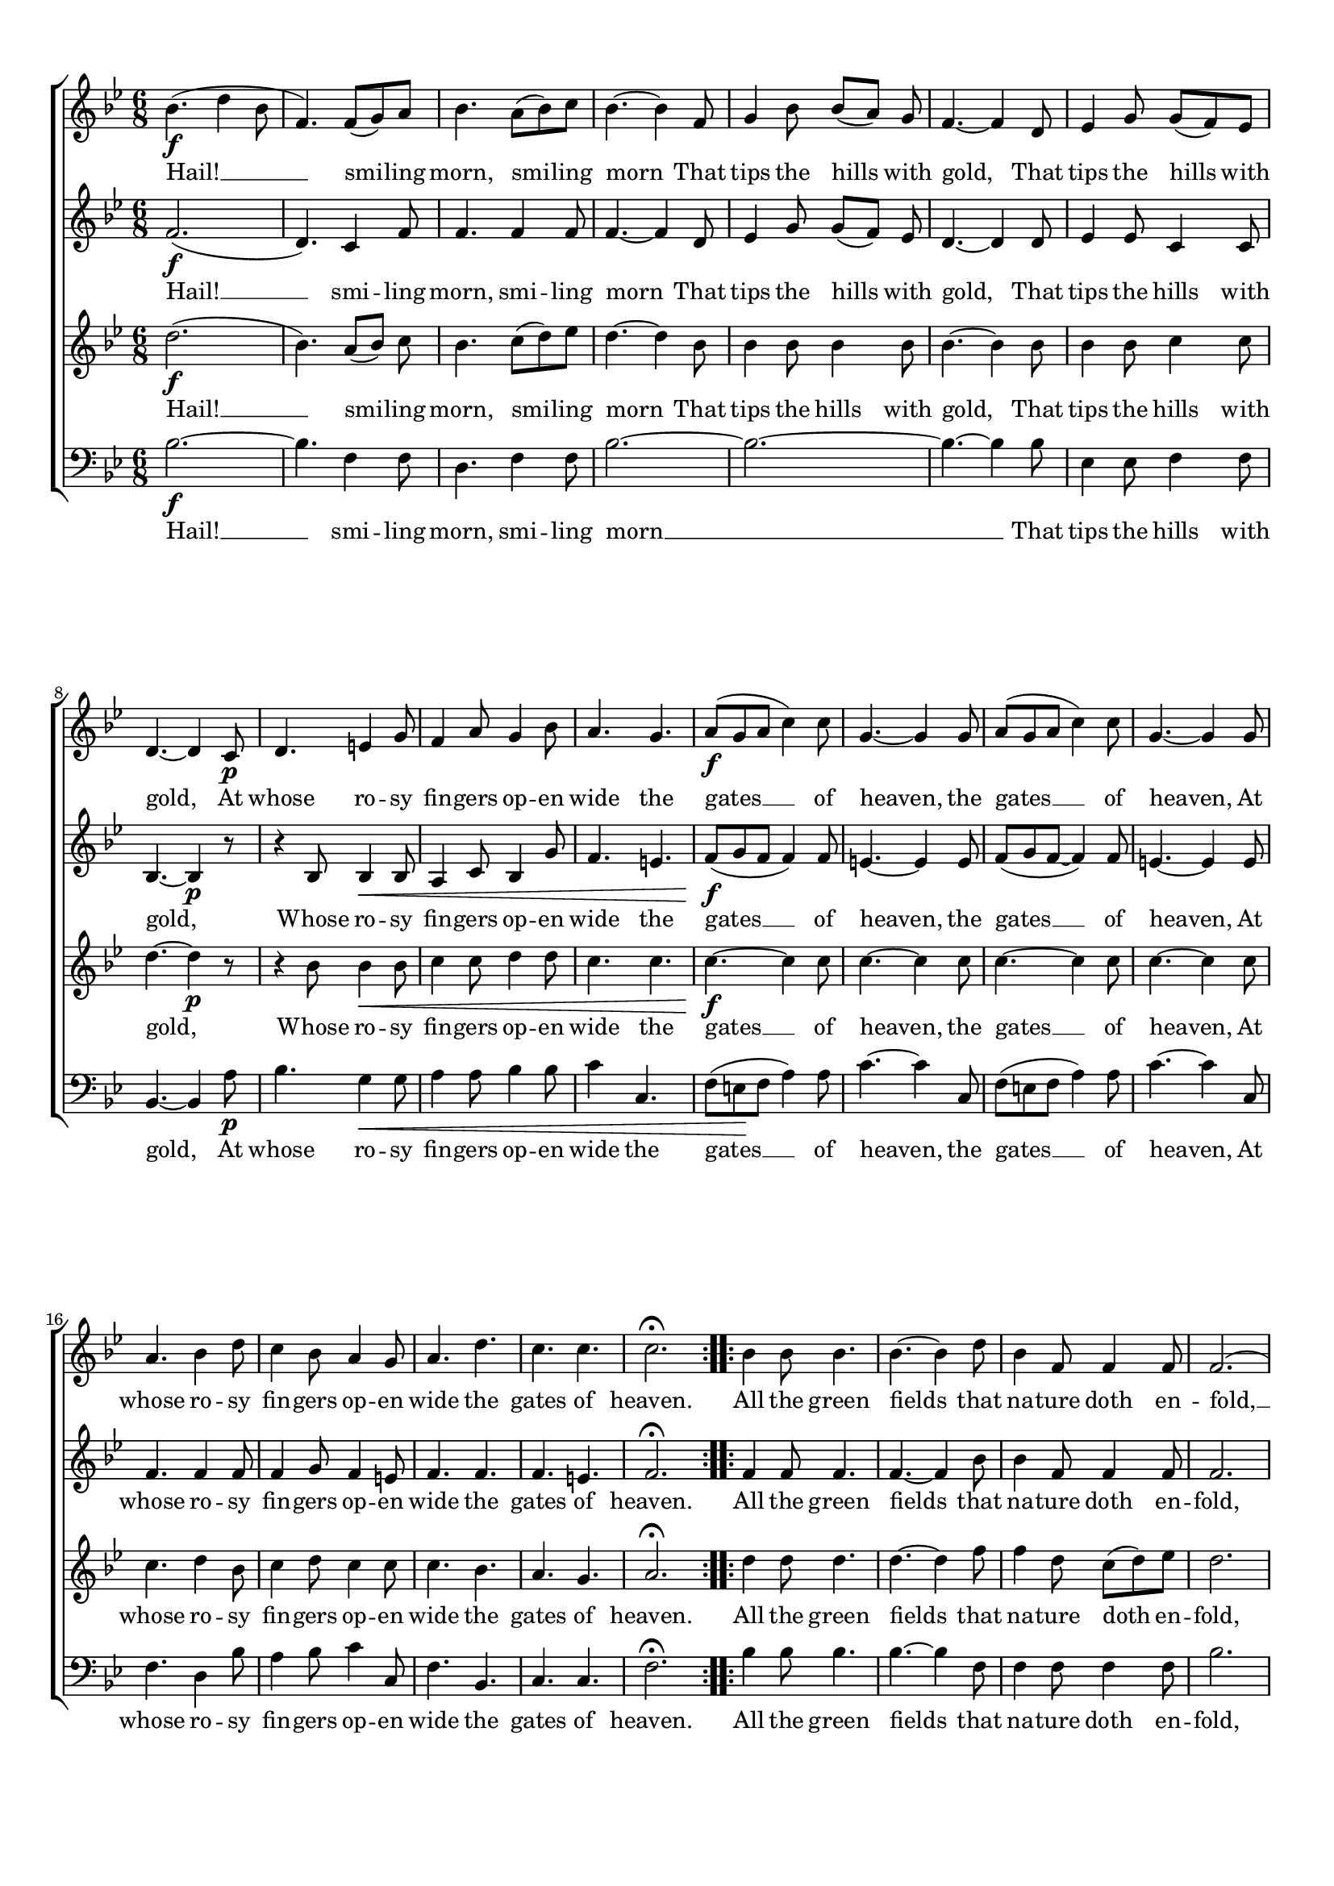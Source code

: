 \header {
  tagline = ""  % removed
}

	#(set-global-staff-size 17)
\paper {
    paper-width = 21.0\cm
    paper-height = 29.7\cm
    top-margin = 1.0\cm
    bottom-margin = 2.0\cm 
    left-margin = 1.0\cm
    right-margin = 1.0\cm
    }
\layout {
	indent = 0.0\cm 
	}
	
	
PartPOneVoiceOne =  \relative bes' {
    \repeat volta 2 {
        \clef "treble" \key bes \major \time 6/8 | % 1
        bes4. \f ( d4 bes8 | % 2
        f4. ) f8 ( [ g8 ) a8 ] | % 3
        bes4. a8 ( [ bes8 ) c8 ] | % 4
        bes4. ~ bes4 f8  | % 5
        g4 bes8 bes8 ([ a8 ]) g8  | % 6
        f4. ~ f4 d8 | % 7
        es4 g8 g8 ( [ f8 ) es8 ] | % 8
        d4. ~ d4 c8 \p  | % 9
        d4. e4 g8 | \barNumberCheck #10
        f4 a8 g4 bes8 | % 11
        a4. g4. | % 12
        a8 \f ( [ g8 a8 ] c4 ) c8 | % 13
        g4. ~ g4 g8  | % 14
        a8 ( [ g8 a8 ] c4 ) c8 | % 15
        g4. ~ g4 g8 | % 16
        a4. bes4 d8 | % 17
        c4 bes8 a4 g8 | % 18
        a4. d4. | % 19
        c4. c4.  | \barNumberCheck #20
        c2. ^\fermata }
    \repeat volta 2 {
        | % 21
        bes4 bes8 bes4. | % 22
        bes4. ~ bes4 d8 | % 23
        bes4 f8 f4 f8 | % 24
        f2. ( | % 25
         bes2. ~  | % 26
        bes2. ~ | % 27
        bes2. ~| % 28
        bes4. ~ bes4 ) f8 | % 29
        bes4. c4.  | \barNumberCheck #30
        d8 bes4 r4. | % 31
        c8. \mp [ c8. ] bes8. [ a8. ] | % 32
        bes4. ^\fermata d8. \p [ bes8. ] | % 33
        f2. ~ | % 34
        f4. ^\fermata d'8. [ bes8. ]  | % 35
        f2. ~ | % 36
        f4. ^\fermata f4. \pp ~ | % 37
        f8. \< \< [ f8. ] es8. [ f8. ] | % 38
        g4. ^\fermata g4. \! \! \mp ~ | % 39
        g8. \< \< [ g8. ] a8. [ bes8. ]  | \barNumberCheck #40
        bes4. \f ( a4 \! \! ) ^\fermata f8 | % 41
        bes4. c4. \mp | % 42
        d8 bes4 r4. | % 43
        g2. \sf | % 44
        c2. | % 45
        f,2. \p \< ( | % 46
        bes2. | % 47
        a4 bes8 c4 ) a8  | % 48
        bes4. d4 \! \f bes8 | % 49
        a4 ( bes8 c4 a8 | \barNumberCheck #50
        bes4. ) d4 bes8 | % 51
        a4 ( bes8 c4 a8 | % 52
        bes4. ) bes4. \ff | % 53
        c4. a4.  | % 54
        bes4. bes4. }
    \alternative { {
            | % 55
            c4. ^\fermata a4. ^\fermata | % 56
            bes2. ^\fermata }
        {
            | % 57
            c2. }
        } | % 58
    f2. ^\fermata | % 59
    bes,2. ^\fermata \bar "|."
    }

PartPOneVoiceOneLyricsOne =  \lyricmode { 
Hail! __ smi -- ling morn, smi -- ling morn
That tips the hills with gold, 
That tips the hills with gold,
At whose ro -- sy fin -- gers op -- en wide the gates __ of heaven, 
the gates __ of heaven, 
At whose ro -- sy fin -- gers op -- en wide the gates of "heaven." 
All the green fields that na -- ture doth en -- fold, __
At whose bright pre -- sence dark -- ness flies a -- way, 
    flies a -- way, __ flies a -- way, __
Dark -- ness flies a -- way, Dark -- ness flies __ a -- way, __
    At whose bright pre -- sence dark -- ness flies __ a -- way, 
Flies a -- way, __ Flies a -- way, __

Hail! Hail! Hail! Hail! Hail!
Hail! Hail! Hail! Hail! Hail! Hail!}
PartPTwoVoiceOne =  \relative f' {
    \repeat volta 2 {
        \clef "treble" \key bes \major \time 6/8 | % 1
        f2. \f ( | % 2
        d4. ) c4 f8 | % 3
        f4. f4 f8 | % 4
        f4. ~ f4 d8  | % 5
        es4 g8 g8 ( [ f8 ]) es8  | % 6
        d4. ~ d4 d8 | % 7
        es4 es8 c4 c8 | % 8
        bes4. ~ bes4 \p r8  | % 9
        r4 bes8 bes4 \< bes8 | \barNumberCheck #10
        a4 c8 bes4 g'8 | % 11
        f4. e4. | % 12
        f8 \f ( [ g8 \! f8 ] f4 ) f8 | % 13
        e4. ~ e4 e8  | % 14
        f8 ( [ g8 f8 ~ ] f4 ) f8 | % 15
        e4. ~ e4 e8 | % 16
        f4. f4 f8 | % 17
        f4 g8 f4 e8 | % 18
        f4. f4. | % 19
        f4. e4.  | \barNumberCheck #20
        f2. ^\fermata }
    \repeat volta 2 {
        | % 21
        f4 f8 f4. | % 22
        f4. ~ f4 bes8 | % 23
        bes4 f8 f4 f8 | % 24
        f2. | % 25
        g4 es8 es4.  | % 26
        es4. ~ es4 es8 | % 27
        es4 es8 d8 ( [ es8 ) f8 ] | % 28
        es4. ~ es4 f8 | % 29
        g4. g4.  | \barNumberCheck #30
        f8 f4 r4. | % 31
        g8. \mp [ g8. ] f8. [ f8. ] | % 32
        f4. ^\fermata r4. | % 33
        r4. es8 \pp ( [ d8 ) c8 ] | % 34
        d4. ^\fermata r4.  | % 35
        r4. c8 ( [ d8 ) es8 ] | % 36
        d4. ^\fermata d4. ~ | % 37
        d8. [ d8. ] es8. [ d8. ] | % 38
        es4. ^\fermata es4. \mp ~ | % 39
        es8. \< [ f8. ] f8. [ f8. ]  | \barNumberCheck #40
        f4. \f \f ~ f4 \! ^\fermata f8 | % 41
        f4. f4. | % 42
        f8 f4 r4. | % 43
        es2. \fz | % 44
        g2. | % 45
        d2. \p \< ( ~ | % 46
        d4 bes8 f'4. ~ | % 47
        f4. ~ f4 ) f8  | % 48
        f4. r4. \! | % 49
        f4 \f f8 f4 f8 | \barNumberCheck #50
        f4. r4. | % 51
        f4 f8 f4 f8 | % 52
        f4. g4. \ff | % 53
        g4. f4.  | % 54
        f4. g4. }
    \alternative { {
            | % 55
            g4. ^\fermata f4. ^\fermata | % 56
            f2. ^\fermata }
        {
            | % 57
            g2. }
        } | % 58
    a2. ^\fermata | % 59
    f2. ^\fermata \bar "|."
    }

PartPTwoVoiceOneLyricsOne =  \lyricmode {Hail! __ smi -- ling morn, smi -- ling morn
That tips the hills with gold, 
That tips the hills with gold,
Whose ro -- sy fin -- gers op -- en wide the gates __ of heaven, 
the gates __ of heaven, 
At whose ro -- sy fin -- gers op -- en wide the gates of "heaven." 

All the green fields that na -- ture doth en -- fold,
All the green fields that na -- ture doth __ en -- fold,
At whose bright pre -- sence dark -- ness flies a -- way, 
    flies a -- way, __ flies a -- way, __
Dark -- ness flies a -- way, Dark -- ness flies __ a -- way, __
    At whose bright pre -- sence dark -- ness flies __ a -- way, 

Dark -- ness flies a -- way, __
Dark -- ness flies a -- way, __
	
	

Hail! Hail! Hail! Hail! Hail!
Hail! Hail! Hail! Hail! Hail! Hail!}


PartPThreeVoiceOne =  \relative d'' {
    \repeat volta 2 {
        \clef "treble" \key bes \major \time 6/8 | % 1
        d2. \f ( | % 2
        bes4. ) a8 ([ bes8 ]) c8  | % 3
        bes4. c8 ( [ d8 ) es8 ] | % 4
        d4. ~ d4 bes8  | % 5
        bes4 bes8 bes4 bes8 | % 6
        bes4. ~ bes4 bes8 | % 7
        bes4 bes8 c4 c8 | % 8
        d4. ~ d4 \p r8  | % 9
        r4 bes8 bes4 \< bes8 | \barNumberCheck #10
        c4 c8 d4 d8 | % 11
        c4. c4. | % 12
        c4. \f \f ~ c4 \! c8 | % 13
        c4. ~ c4 c8  | % 14
        c4. ~ c4 c8 | % 15
        c4. ~ c4 c8 | % 16
        c4. d4 bes8 | % 17
        c4 d8 c4 c8 | % 18
        c4. bes4. | % 19
        a4. g4.  | \barNumberCheck #20
        a2. ^\fermata }
    \repeat volta 2 {
        | % 21
        d4 d8 d4. | % 22
        d4. ~ d4 f8 | % 23
        f4 d8 c8 ( [ d8 ) es8 ] | % 24
        d2. | % 25
        es4 g,8 g4.  | % 26
        g4. ~ g4 g8 | % 27
        es4 es8 f8 ( [ g8 ) as8 ] | % 28
        g4. ~ g4 f8 | % 29
        g4. c4.  | \barNumberCheck #30
        bes8 bes4 r4. | % 31
        es8. \mp [ es8. ] d8. [ c8. ] | % 32
        d4. ^\fermata r4. | % 33
        r4. c8 \pp ( [ bes8 ) a8 ] | % 34
        bes4. ^\fermata r4.  | % 35
        r4. a8 [( bes8 )] c8  | % 36
        bes4. ^\fermata bes4. ~| % 37
        bes8. \< [ bes8. ] bes8. [ bes8. ] | % 38
        bes4. ^\fermata bes4. \! \mp ~ | % 39
        bes8. \< [ bes8. ] es8. [ d8. ]  | \barNumberCheck #40
        d4. ( c4 \! ) ^\fermata c8 | % 41
        bes4. a4. | % 42
        bes8 bes4 r4. | % 43
        bes2. \fz | % 44
        es2. \fp | % 45
        bes2. \p \< ( | % 46
        d2. | % 47
        c4 d8  es4 ) c8  | % 48
        d4. f4 \! \f d8 | % 49
        c4 ( d8 es4 c8 | \barNumberCheck #50
        d4. ) f4 d8 | % 51
        c4 ( d8 es4 c8 | % 52
        d4. ) d4. \ff | % 53
        es4. c4.  | % 54
        d4. d4. }
    \alternative { {
            | % 55
            es4. ^\fermata c4. ^\fermata | % 56
            d2. ^\fermata }
        {
            | % 57
            es2. }
        } | % 58
    c2. ^\fermata | % 59
    d2. ^\fermata \bar "|."
    }

PartPThreeVoiceOneLyricsOne =  \lyricmode {
Hail! __ smi -- ling morn, smi -- ling morn
That tips the hills with gold, 
That tips the hills with gold,
Whose ro -- sy fin -- gers op -- en wide the gates __ of heaven, 
the gates __ of heaven, 
At whose ro -- sy fin -- gers op -- en wide the gates of "heaven." 

All the green fields that na -- ture doth en -- fold,
All the green fields that na -- ture doth __ en -- fold,
At whose bright pre -- sence dark -- ness flies a -- way, 
    flies a -- way, __ flies a -- way, __
Dark -- ness flies a -- way, Dark -- ness flies __ a -- way, __
    At whose bright pre -- sence dark -- ness flies __ a -- way, 
	
Flies a -- way, __
Flies a -- way, __


Hail! Hail! Hail! Hail! Hail!
Hail! Hail! Hail! Hail! Hail! Hail!}

PartPFourVoiceOne =  \relative bes {
    \repeat volta 2 {
        \clef "bass" \key bes \major \time 6/8 | % 1
        bes2. \f ~ | % 2
        bes4. f4 f8 | % 3
        d4. f4 f8 | % 4
        bes2. ~  | % 5
        bes2. ~ | % 6
        bes4. ~ bes4 bes8 | % 7
        es,4 es8 f4 f8 | % 8
        bes,4. ~ bes4 a'8 \p  | % 9
        bes4. g4 \< g8 | \barNumberCheck #10
        a4 a8 bes4 bes8 | % 11
        c4 c,4. s8 | % 12
        f8 ( [ e8 \! f8 ] a4 ) a8 | % 13
        c4. ~ c4 c,8  | % 14
        f8 ( [ e8 f8 ] a4 ) a8 | % 15
        c4. ~ c4 c,8 | % 16
        f4. d4 bes'8 | % 17
        a4 bes8 c4 c,8 | % 18
        f4. bes,4. | % 19
        c4. c4.  | \barNumberCheck #20
        f2. ^\fermata }
    \repeat volta 2 {
        | % 21
        bes4 bes8 bes4. | % 22
        bes4. ~ bes4 f8 | % 23
        f4 f8 f4 f8 | % 24
        bes2. | % 25
        es,4 es8 es4.  | % 26
        es4. ~ es4 es8 | % 27
        es4 es8 d8 ( [ es8 ) f8 ] | % 28
        es4. ~ es4 d8 | % 29
        es4. es4.  | \barNumberCheck #30
        bes8 d4 r4. | % 31
        es8. \mp [ es8. ] f8. [ f8. ] | % 32
        bes,4. ^\fermata r4. | % 33
        r4. f'4 \pp f8 | % 34
        bes,4. ^\fermata r4.  | % 35
        r4. f'4 f8 | % 36
        bes,4. ^\fermata bes'4. ~ | % 37
        bes8. [ as8. ] g8. [ f8. ] | % 38
        es4. ^\fermata es4. \mp ~ | % 39
        es8. [ d8. ] c8. [ bes8. ]  | \barNumberCheck #40
        f'4. \f ~ f4 ^\fermata es8 | % 41
        d4. c4. | % 42
        bes8 d4 r4. | % 43
        es2. \sf | % 44
        c2. | % 45
        f2. \p \< ~ | % 46
        f2. ~ | % 47
        f4. ~ f4 f8  | % 48
        bes,4. r4. \! | % 49
        f'4 \f f8 f4 f8 | \barNumberCheck #50
        bes4. r4. | % 51
        f4 f8 f4 f8 | % 52
        bes4. g4. \ff | % 53
        es4. f4.  | % 54
        bes4. g4. }
    \alternative { {
            | % 55
            es4. ^\fermata f4. ^\fermata | % 56
            bes,2. ^\fermata }
        {
            | % 57
            es2. }
        } | % 58
    f2. ^\fermata | % 59
    bes,2. ^\fermata \bar "|."
    }

PartPFourVoiceOneLyricsOne =  \lyricmode {
Hail! __ smi -- ling morn, smi -- ling morn __
That tips the hills with gold, 
At whose ro -- sy fin -- gers op -- en wide the gates __ of heaven, 
the gates __ of heaven, 
At whose ro -- sy fin -- gers op -- en wide the gates of "heaven." 

All the green fields that na -- ture doth en -- fold,
All the green fields that na -- ture doth __ en -- fold,
At whose bright pre -- sence dark -- ness flies a -- way, 
    flies a -- way, __ flies a -- way, __
Dark -- ness flies a -- way, Dark -- ness flies __ a -- way, __
    At whose bright pre -- sence dark -- ness flies __ a -- way, 
Dark -- ness flies a -- way, __
Dark -- ness flies a -- way, __
	

Hail! Hail! Hail! Hail! Hail!
Hail! Hail! Hail! Hail! Hail! Hail!}



% The score definition
\score {
\new ChoirStaff
    <<
        \new Staff <<
            
            \context Staff << 
                \context Voice = "PartPOneVoiceOne" { \PartPOneVoiceOne }
                \new Lyrics \lyricsto "PartPOneVoiceOne" \PartPOneVoiceOneLyricsOne
				
							>>
					>>
        \new Staff <<
            \context Staff << 
                \context Voice = "PartPTwoVoiceOne" { \PartPTwoVoiceOne }
				\new Lyrics \lyricsto "PartPTwoVoiceOne" \PartPTwoVoiceOneLyricsOne
				
				
							>>
            >>
        \new Staff <<
            \context Staff << 
                \context Voice = "PartPThreeVoiceOne" { \PartPThreeVoiceOne }
				\new Lyrics \lyricsto "PartPThreeVoiceOne"  \PartPThreeVoiceOneLyricsOne
				
				
                >>
            >>
        \new Staff <<
           \context Staff << 
                \context Voice = "PartPFourVoiceOne" { \PartPFourVoiceOne }
				\new Lyrics \lyricsto "PartPFourVoiceOne"  \PartPFourVoiceOneLyricsOne
				
                
							>>
            >>
        
    >>
    \layout {}
    % To create MIDI output, uncomment the following line:
    %  \midi {}
    }